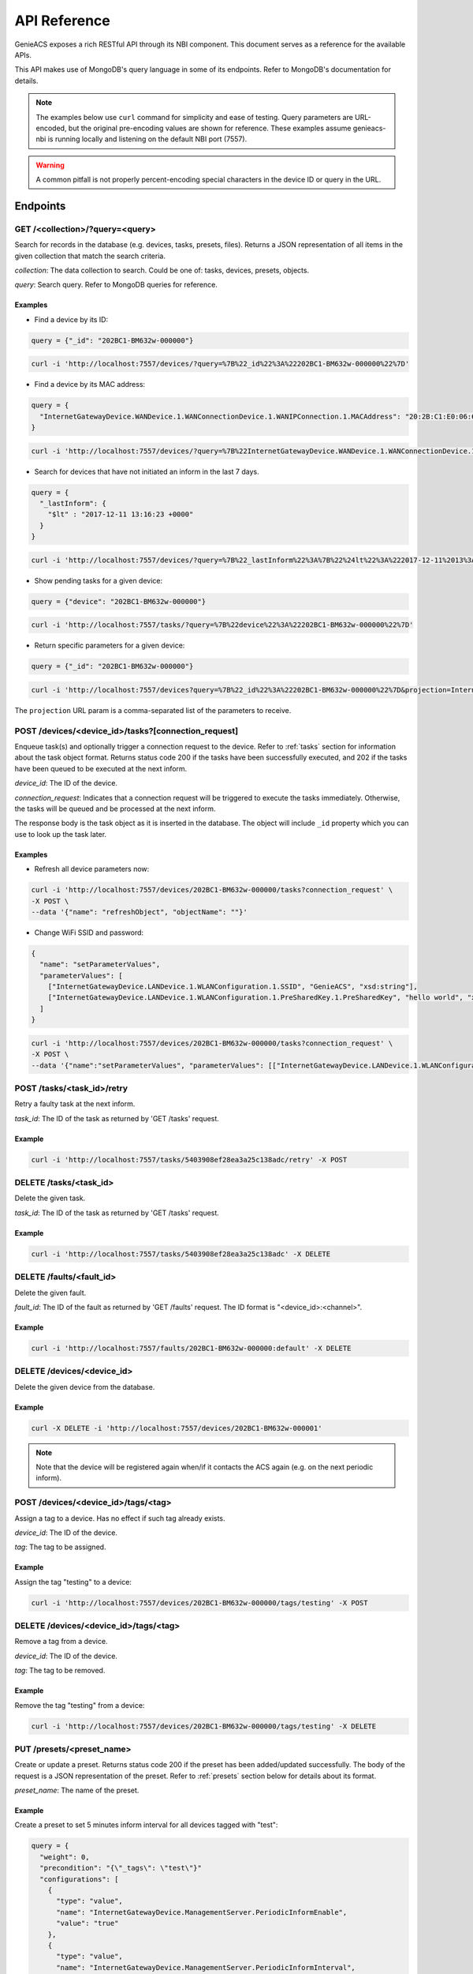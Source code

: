 API Reference
=============

GenieACS exposes a rich RESTful API through its NBI component. This document
serves as a reference for the available APIs.

This API makes use of MongoDB's query language in some of its endpoints. Refer
to MongoDB's documentation for details.

.. note::

  The examples below use ``curl`` command for simplicity and ease of testing.
  Query parameters are URL-encoded, but the original pre-encoding values are
  shown for reference. These examples assume genieacs-nbi is running locally
  and listening on the default NBI port (7557).

.. warning::

  A common pitfall is not properly percent-encoding special characters in the
  device ID or query in the URL.

Endpoints
---------

GET /\<collection\>/?query=\<query\>
~~~~~~~~~~~~~~~~~~~~~~~~~~~~~~~~~~~~

Search for records in the database (e.g. devices, tasks, presets, files).
Returns a JSON representation of all items in the given collection that match
the search criteria.

*collection*: The data collection to search. Could be one of: tasks, devices,
presets, objects.

*query*: Search query. Refer to MongoDB queries for reference.

Examples
^^^^^^^^

- Find a device by its ID:

.. code:: javascript

  query = {"_id": "202BC1-BM632w-000000"}

.. code:: bash

  curl -i 'http://localhost:7557/devices/?query=%7B%22_id%22%3A%22202BC1-BM632w-000000%22%7D'

- Find a device by its MAC address:

.. code:: javascript

  query = {
    "InternetGatewayDevice.WANDevice.1.WANConnectionDevice.1.WANIPConnection.1.MACAddress": "20:2B:C1:E0:06:65"
  }

.. code:: bash

  curl -i 'http://localhost:7557/devices/?query=%7B%22InternetGatewayDevice.WANDevice.1.WANConnectionDevice.1.WANIPConnection.1.MACAddress%22%3A%2220:2B:C1:E0:06:65%22%7D'

- Search for devices that have not initiated an inform in the last 7 days.

.. code:: javascript

  query = {
    "_lastInform": {
      "$lt" : "2017-12-11 13:16:23 +0000"
    }
  }

.. code:: bash

  curl -i 'http://localhost:7557/devices/?query=%7B%22_lastInform%22%3A%7B%22%24lt%22%3A%222017-12-11%2013%3A16%3A23%20%2B0000%22%7D%7D'

- Show pending tasks for a given device:

.. code:: javascript

  query = {"device": "202BC1-BM632w-000000"}

.. code:: bash

  curl -i 'http://localhost:7557/tasks/?query=%7B%22device%22%3A%22202BC1-BM632w-000000%22%7D'

- Return specific parameters for a given device:

.. code:: javascript

  query = {"_id": "202BC1-BM632w-000000"}

.. code:: bash

  curl -i 'http://localhost:7557/devices?query=%7B%22_id%22%3A%22202BC1-BM632w-000000%22%7D&projection=InternetGatewayDevice.DeviceInfo.ModelName,InternetGatewayDevice.DeviceInfo.Manufacturer'

The ``projection`` URL param is a comma-separated list of the parameters to receive.

POST /devices/\<device_id\>/tasks?[connection_request]
~~~~~~~~~~~~~~~~~~~~~~~~~~~~~~~~~~~~~~~~~~~~~~~~~~~~~~

Enqueue task(s) and optionally trigger a connection request to the device.
Refer to :ref:`tasks` section for information about the task object format.
Returns status code 200 if the tasks have been successfully executed, and 202
if the tasks have been queued to be executed at the next inform.

*device_id*: The ID of the device.

*connection_request*: Indicates that a connection request will be triggered to
execute the tasks immediately. Otherwise, the tasks will be queued and be
processed at the next inform.

The response body is the task object as it is inserted in the database. The
object will include ``_id`` property which you can use to look up the task
later.

Examples
^^^^^^^^

- Refresh all device parameters now:

.. code:: bash

  curl -i 'http://localhost:7557/devices/202BC1-BM632w-000000/tasks?connection_request' \
  -X POST \
  --data '{"name": "refreshObject", "objectName": ""}'

- Change WiFi SSID and password:

.. code:: javascript

  {
    "name": "setParameterValues",
    "parameterValues": [
      ["InternetGatewayDevice.LANDevice.1.WLANConfiguration.1.SSID", "GenieACS", "xsd:string"],
      ["InternetGatewayDevice.LANDevice.1.WLANConfiguration.1.PreSharedKey.1.PreSharedKey", "hello world", "xsd:string"]
    ]
  }

.. code:: bash

  curl -i 'http://localhost:7557/devices/202BC1-BM632w-000000/tasks?connection_request' \
  -X POST \
  --data '{"name":"setParameterValues", "parameterValues": [["InternetGatewayDevice.LANDevice.1.WLANConfiguration.1.SSID", "GenieACS", "xsd:string"],["InternetGatewayDevice.LANDevice.1.WLANConfiguration.1.PreSharedKey.1.PreSharedKey", "hello world", "xsd:string"]]}'

POST /tasks/\<task_id\>/retry
~~~~~~~~~~~~~~~~~~~~~~~~~~~~~

Retry a faulty task at the next inform.

*task_id*: The ID of the task as returned by 'GET /tasks' request.

Example
^^^^^^^

.. code:: bash

  curl -i 'http://localhost:7557/tasks/5403908ef28ea3a25c138adc/retry' -X POST

DELETE /tasks/\<task_id\>
~~~~~~~~~~~~~~~~~~~~~~~~~

Delete the given task.

*task_id*: The ID of the task as returned by 'GET /tasks' request.

Example
^^^^^^^

.. code:: bash

  curl -i 'http://localhost:7557/tasks/5403908ef28ea3a25c138adc' -X DELETE

DELETE /faults/\<fault_id\>
~~~~~~~~~~~~~~~~~~~~~~~~~~~

Delete the given fault.

*fault_id*: The ID of the fault as returned by 'GET /faults' request. The ID
format is "\<device_id\>:\<channel\>".

Example
^^^^^^^

.. code:: bash

  curl -i 'http://localhost:7557/faults/202BC1-BM632w-000000:default' -X DELETE

DELETE /devices/\<device_id\>
~~~~~~~~~~~~~~~~~~~~~~~~~~~~~

Delete the given device from the database.

Example
^^^^^^^

.. code:: bash

  curl -X DELETE -i 'http://localhost:7557/devices/202BC1-BM632w-000001'

.. note::

  Note that the device will be registered again when/if it contacts the ACS
  again (e.g. on the next periodic inform).

POST /devices/\<device_id\>/tags/\<tag\>
~~~~~~~~~~~~~~~~~~~~~~~~~~~~~~~~~~~~~~~~

Assign a tag to a device. Has no effect if such tag already exists.

*device_id*: The ID of the device.

*tag*: The tag to be assigned.

Example
^^^^^^^

Assign the tag "testing" to a device:

.. code:: bash

  curl -i 'http://localhost:7557/devices/202BC1-BM632w-000000/tags/testing' -X POST

DELETE /devices/\<device_id\>/tags/\<tag\>
~~~~~~~~~~~~~~~~~~~~~~~~~~~~~~~~~~~~~~~~~~

Remove a tag from a device.

*device_id*: The ID of the device.

*tag*: The tag to be removed.

Example
^^^^^^^

Remove the tag "testing" from a device:

.. code:: bash

  curl -i 'http://localhost:7557/devices/202BC1-BM632w-000000/tags/testing' -X DELETE

PUT /presets/\<preset_name\>
~~~~~~~~~~~~~~~~~~~~~~~~~~~~

Create or update a preset. Returns status code 200 if the preset has been
added/updated successfully. The body of the request is a JSON representation of
the preset. Refer to :ref:`presets` section below for details about its format.

*preset_name*: The name of the preset.

Example
^^^^^^^

Create a preset to set 5 minutes inform interval for all devices tagged with
"test":

.. code:: javascript

  query = {
    "weight": 0,
    "precondition": "{\"_tags\": \"test\"}"
    "configurations": [
      {
        "type": "value",
        "name": "InternetGatewayDevice.ManagementServer.PeriodicInformEnable",
        "value": "true"
      },
      {
        "type": "value",
        "name": "InternetGatewayDevice.ManagementServer.PeriodicInformInterval",
        "value": "300"
      }
    ]
  }

.. code:: bash

  curl -i 'http://localhost:7557/presets/inform' \
  -X PUT \
  --data '{"weight": 0, "precondition": "{\"_tags\": \"test\"}", "configurations": [{"type": "value", "name": "InternetGatewayDevice.ManagementServer.PeriodicInformEnable", "value": "true"}, {"type": "value", "name": "InternetGatewayDevice.ManagementServer.PeriodicInformInterval", "value": "300"}]}'

DELETE /presets/\<preset_name\>
~~~~~~~~~~~~~~~~~~~~~~~~~~~~~~~

.. code:: bash

	curl -i 'http://localhost:7557/presets/inform' -X DELETE

PUT /files/\<file_name\>
~~~~~~~~~~~~~~~~~~~~~~~~

Upload a new file or overwrite an existing one. Returns status code 200 if the
file has been added/updated successfully. The file content should be sent as
the request body.

*file_name*: The name of the uploaded file.

The following file metadata may be sent as request headers:

- ``fileType``: For firmware images it should be "1 Firmware Upgrade Image".
  Other common types are "2 Web Content" and "3 Vendor Configuration File".

- ``oui``: The OUI of the device model that this file belongs to.

- ``productClass``: The product class of the device.

- ``version``: In case of firmware images, this refer to the firmware version.

Example
^^^^^^^

Upload a firmware image file:

.. code:: bash

  curl -i 'http://localhost:7557/files/new_firmware_v1.0.bin' \
  -X PUT \
  --data-binary @"./new_firmware_v1.0.bin" \
  --header "fileType: 1 Firmware Upgrade Image" \
  --header "oui: 123456" \
  --header "productClass: ABC" \
  --header "version: 1.0"

DELETE /files/\<file_name\>
~~~~~~~~~~~~~~~~~~~~~~~~~~~

Delete a previously uploaded file:

.. code:: bash

	curl -i 'http://localhost:7557/files/new_firmware_v1.0.bin' -X DELETE

GET /files/
~~~~~~~~~~~

Gets all previously uploaded files.

GET /files/?query={"filename":"\<filename\>"}
~~~~~~~~~~~~~~~~~~~~~~~~~~~~~~~~~~~~~~~~~~~~~~

Find files using a query.

.. _tasks:

Tasks
-----

Find the different available tasks and their object structure.

``getParameterValues``
~~~~~~~~~~~~~~~~~~~~~~

.. code:: javascript

  query = {
    "name": "getParameterValues",
    "parameterNames": [
      "InternetGatewayDevice.WANDevice.1.WANConnectionDevice.1.WANIPConnectionNumberOfEntries",
      "InternetGatewayDevice.Time.NTPServer1", "InternetGatewayDevice.Time.Status"
    ]
  }

.. code:: bash

  curl -i 'http://localhost:7557/devices/00236a-96318REF-SR360NA0A4%252D0003196/tasks?timeout=3000&connection_request' \
  -X POST \
  --data '{"name": "getParameterValues", "parameterNames": ["InternetGatewayDevice.WANDevice.1.WANConnectionDevice.1.WANIPConnectionNumberOfEntries", "InternetGatewayDevice.Time.NTPServer1", "InternetGatewayDevice.Time.Status"] }'

You may request a single or multiple parameters at once.

After the task has been executed successfully you can then fetch the CPE object
and read the parameters from the JSON object.

.. code:: javascript

  query = {"_id": "00236a-96318REF-SR360NA0A4%2D0003196"}

.. code:: bash

  curl -i 'http://localhost:7557/devices/?query=%7B%22_id%22%3A%2200236a-96318REF-SR360NA0A4%252D0003196%22%7D'

``refreshObject``
~~~~~~~~~~~~~~~~~

.. code:: bash

  curl -i 'http://localhost:7557/devices/00236a-SR552n-SR552NA084%252D0003269/tasks?timeout=3000&connection_request' \
  -X POST \
  --data '{"name": "refreshObject", "objectName": "InternetGatewayDevice.WANDevice.1.WANConnectionDevice"}'

``setParameterValues``
~~~~~~~~~~~~~~~~~~~~~~

.. code:: bash

  curl -i 'http://localhost:7557/devices/00236a-SR552n-SR552NA084%252D0003269/tasks?timeout=3000&connection_request' \
  -X POST \
  --data '{"name": "setParameterValues", "parameterValues": [["InternetGatewayDevice.ManagementServer.UpgradesManaged",false]]}'

Multiple values can be set at once by adding multiple arrays to the
parameterValues key. For example:

.. code:: javascript

  {
    name: "setParameterValues",
    parameterValues: [["InternetGatewayDevice.ManagementServer.UpgradesManaged", false], ["InternetGatewayDevice.Time.Enable", true], ["InternetGatewayDevice.Time.NTPServer1", "pool.ntp.org"]]
  }

``addObject``
~~~~~~~~~~~~~

.. code:: bash

  curl -i 'http://localhost:7557/devices/00236a-SR552n-SR552NA084%252D0003269/tasks?timeout=3000&connection_request' \
  -X POST \
  --data '{"name":"addObject","objectName":"InternetGatewayDevice.WANDevice.1.WANConnectionDevice.1.WANPPPConnection"}'

``deleteObject``
~~~~~~~~~~~~~~~~

.. code:: bash

  curl -i 'http://localhost:7557/devices/00236a-SR552n-SR552NA084%252D0003269/tasks?timeout=3000&connection_request' \
  -X POST \
  --data '{"name":"deleteObject","objectName":"InternetGatewayDevice.WANDevice.1.WANConnectionDevice.1.WANPPPConnection.1"}'

``reboot``
~~~~~~~~~~

.. code:: bash

  curl -i 'http://localhost:7557/devices/00236a-SR552n-SR552NA084%252D0003269/tasks?timeout=3000&connection_request' \
  -X POST \
  --data '{"name": "reboot"}'

``factoryReset``
~~~~~~~~~~~~~~~~

.. code:: bash

  curl -i 'http://localhost:7557/devices/00236a-SR552n-SR552NA084%252D0003269/tasks?timeout=3000&connection_request' \
  -X POST \
  --data '{"name": "factoryReset"}'

``download``
~~~~~~~~~~~~

.. code:: bash

  curl -i 'http://localhost:7557/devices/00236a-SR552n-SR552NA084%252D0003269/tasks?timeout=3000&connection_request' \
  -X POST \
  --data '{"name": "download", "file": "mipsbe-6-42-lite.xml"}'

.. _presets:

Presets
-------

Presets assign a set of configuration or a Provision script to devices based on
a precondition (search filter), schedule (cron expression), and events.

Precondition
~~~~~~~~~~~~

The ``precondition`` property is a JSON string representation of the search
filter to test if the preset applies to a given device. Examples preconditions
are:

- ``{"param": "value"}``
- ``{"param": value", "param2": {"$ne": "value2"}}``

Other operators that can be used are ``$gt``, ``$lt``, ``$gte`` and ``$lte``.

Configuration
~~~~~~~~~~~~~

The configuration property is an array containing the different configurations
to be applied to a device, as shown below:

.. code:: javascript

  [
    {
      "type": "value",
      "name": "InternetGatewayDevice.ManagementServer.PeriodicInformEnable",
      "value": "true"
    },
    {
      "type": "value",
      "name": "InternetGatewayDevice.ManagementServer.PeriodicInformInterval",
      "value": "300"
    },
    {
      "type": "delete_object",
      "name": "object_parent",
      "object": "object_name"
    },
    {
      "type": "add_object",
      "name": "object_parent",
      "object": "object_name"
    },
    {
      "type": "provision",
      "name": "YourProvisionName"
    },
  ] 

The configuration type ``provision`` triggers a Provision script. In the
example above, the provision named "YourProvisionName" will be executed.

Provisions
----------

Create a provision
~~~~~~~~~~~~~~~~~~

The Provision's JavaScript code is the body of the HTTP PUT request.

.. code:: bash

  curl -X PUT -i 'http://localhost:7557/provisions/mynewprovision' --data 'log("Provision started at " + now);'

Delete a provision
~~~~~~~~~~~~~~~~~~

.. code:: bash

  curl -X DELETE -i 'http://localhost:7557/provisions/mynewprovision'

Get provisions
~~~~~~~~~~~~~~

Get all provisions:

.. code:: bash

  curl -X GET -i 'http://localhost:7557/provisions/'
